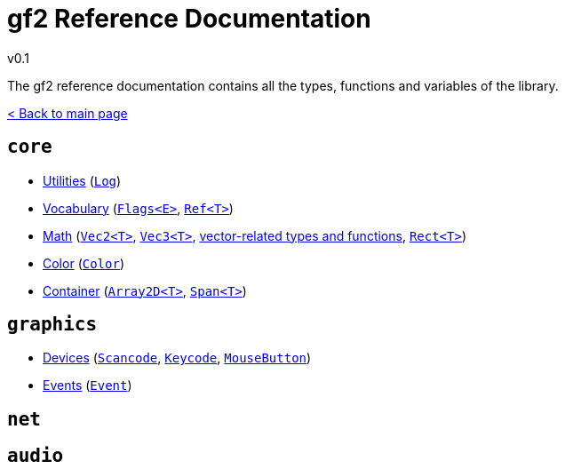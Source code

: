 = gf2 Reference Documentation
v0.1
:homepage: https://gamedevframework.github.io/
:stem: latexmath
:source-highlighter: rouge
:source-language: c++
:rouge-style: thankful_eyes
:sectanchors:
:xrefstyle: full
:nofooter:
:docinfo: shared-head
:icons: font

The gf2 reference documentation contains all the types, functions and variables of the library.

xref:index.adoc[< Back to main page]

== `core`

- xref:core_utilities.adoc[Utilities] (xref:Log.adoc[`Log`])
- xref:core_vocabulary.adoc[Vocabulary] (xref:Flags.adoc[`Flags<E>`], xref:Ref.adoc[`Ref<T>`])
- xref:core_math.adoc[Math] (xref:Vec2.adoc[`Vec2<T>`], xref:Vec3.adoc[`Vec3<T>`], xref:core_vec.adoc[vector-related types and functions], xref:Rect.adoc[`Rect<T>`])
- xref:core_color.adoc[Color] (xref:Color.adoc[`Color`])
- xref:core_container.adoc[Container] (xref:Array2D.adoc[`Array2D<T>`], xref:Span.adoc[`Span<T>`])

== `graphics`

- xref:graphics_devices.adoc[Devices] (xref:Scancode.adoc[`Scancode`], xref:Keycode.adoc[`Keycode`], xref:MouseButton.adoc[`MouseButton`])
- xref:graphics_events.adoc[Events] (xref:Event.adoc[`Event`])

== `net`

== `audio`
